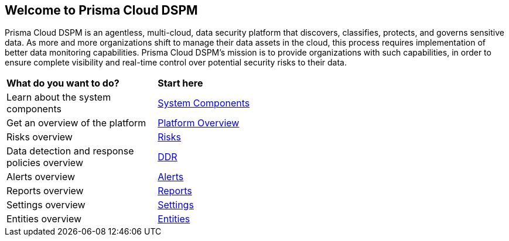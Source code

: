== Welcome to Prisma Cloud DSPM

Prisma Cloud DSPM is an agentless, multi-cloud, data security platform that discovers, classifies, protects, and governs sensitive data. As more and more organizations shift to manage their data assets in the cloud, this process requires implementation of better data monitoring capabilities. Prisma Cloud DSPM's mission is to provide organizations with such capabilities, in order to ensure complete visibility and real-time control over potential security risks to their data.


[cols="30%a,70%a"]
|===

|*What do you want to do?*
|*Start here*

|Learn about the system components
|xref:../welcome/system-components.adoc[System Components]

|Get an overview of the platform
|xref:../welcome/platform-overview/overview.adoc[Platform Overview]

|Risks overview
|xref:../welcome/platform-overview/risks.adoc[Risks]

|Data detection and response policies overview
|xref:../welcome/platform-overview/ddr-policies.adoc[DDR]

|Alerts overview
|xref:../welcome/platform-overview/alerts.adoc[Alerts]

|Reports overview
|xref:../welcome/platform-overview/reports.adoc[Reports]

|Settings overview
|xref:../welcome/platform-overview/settings.adoc[Settings]

|Entities overview
|xref:../welcome/platform-overview/entities.adoc[Entities]

|===
